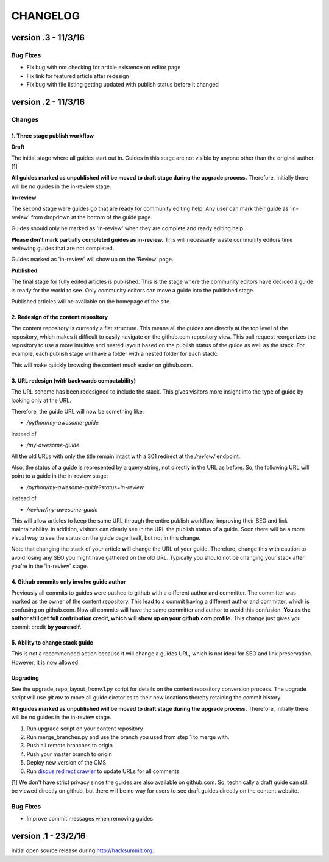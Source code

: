 =========
CHANGELOG
=========

--------------------
version .3 - 11/3/16
--------------------

Bug Fixes
---------

- Fix bug with not checking for article existence on editor page
- Fix link for featured article after redesign
- Fix bug with file listing getting updated with publish status before it changed


--------------------
version .2 - 11/3/16
--------------------

Changes
-------

1. Three stage publish workflow
^^^^^^^^^^^^^^^^^^^^^^^^^^^^^^^

**Draft**

The initial stage where all guides start out in.  Guides in this stage are not
visible by anyone other than the original author. [1]

**All guides marked as unpublished will be moved to draft stage during the
upgrade process.**  Therefore, initially there will be no guides in the
in-review stage.

**In-review**

The second stage were guides go that are ready for community editing help.  Any
user can mark their guide as 'in-review' from dropdown at the bottom of the
guide page.

Guides should only be marked as 'in-review' when they are complete and ready
editing help.

**Please don't mark partially completed guides as in-review.** This will
necessarily waste community editors time reviewing guides that are not
completed.

Guides marked as 'in-review' will show up on the 'Review' page.

**Published**

The final stage for fully edited articles is published.  This is the stage
where the community editors have decided a guide is ready for the world to see.
Only community editors can move a guide into the published stage.

Published articles will be available on the homepage of the site.

2. Redesign of the content repository
^^^^^^^^^^^^^^^^^^^^^^^^^^^^^^^^^^^^^

The content repository is currently a flat structure.  This means all the
guides are directly at the top level of the repository, which makes it
difficult to easily navigate on the github.com repository view.  This pull
request reorganizes the repository to use a more intuitive and nested layout
based on the publish status of the guide as well as the stack.  For example,
each publish stage will have a folder with a nested folder for each stack:

This will make quickly browsing the content much easier on github.com.

3. URL redesign (with backwards compatability)
^^^^^^^^^^^^^^^^^^^^^^^^^^^^^^^^^^^^^^^^^^^^^^

The URL scheme has been redesigned to include the stack.  This gives visitors
more insight into the type of guide by looking only at the URL.

Therefore, the guide URL will now be something like:

- `/python/my-awesome-guide`

instead of

- `/my-awesome-guide`

All the old URLs with only the title remain intact with a 301 redirect at the
`/review/` endpoint.

Also, the status of a guide is represented by a query string, not directly in
the URL as before.  So, the following URL will point to a guide in the
in-review stage:

- `/python/my-awesome-guide?status=in-review`

instead of

- `/review/my-awesome-guide`

This will allow articles to keep the same URL through the entire publish
workflow, improving their SEO and link maintainability.  In addition, visitors
can clearly see in the URL the publish status of a guide.  Soon there will be a
more visual way to see the status on the guide page itself, but not in this
change.

Note that changing the stack of your article **will** change the URL of your
guide.  Therefore, change this with caution to avoid losing any SEO you might
have gathered on the old URL.  Typically you should not be changing your stack
after you're in the 'in-review' stage.

4. Github commits only involve guide author
^^^^^^^^^^^^^^^^^^^^^^^^^^^^^^^^^^^^^^^^^^^

Previously all commits to guides were pushed to github with a different author
and committer.  The committer was marked as the owner of the content
repository.  This lead to a commit having a different author and committer,
which is confusing on github.com.  Now all commits will have the same committer
and author to avoid this confusion.  **You as the author still get full
contribution credit, which will show up on your github.com profile.** This
change just gives you commit credit **by youreself.**

5. Ability to change stack guide
^^^^^^^^^^^^^^^^^^^^^^^^^^^^^^^^

This is not a recommended action because it will change a guides URL, which is
not ideal for SEO and link preservation.  However, it is now allowed.

Upgrading
^^^^^^^^^

See the upgrade_repo_layout_fromv.1.py script for details on the content
repository conversion process.  The upgrade script will use `git mv` to move
all guide diretories to their new locations thereby retaining the commit
history.

**All guides marked as unpublished will be moved to draft stage during the
upgrade process.**  Therefore, initially there will be no guides in the
in-review stage.

1. Run upgrade script on your content repository
2. Run merge_branches.py and use the branch you used from step 1 to merge with.
3. Push all remote branches to origin
4. Push your master branch to origin
5. Deploy new version of the CMS
6. Run `disqus redirect crawler <https://help.disqus.com/customer/en/portal/articles/912834-redirect-crawler>`_ to update URLs for all comments.

[1] We don't have strict privacy since the guides are also available on
github.com.  So, technically a draft guide can still be viewed directly on
github, but there will be no way for users to see draft guides directly on the
content website.

Bug Fixes
---------

- Improve commit messages when removing guides

--------------------
version .1 - 23/2/16
--------------------

Initial open source release during `<http://hacksummit.org>`_.
